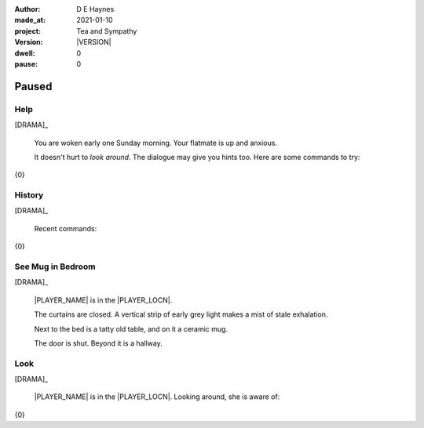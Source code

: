 .. |VERSION| property:: tas.story.version

:author:    D E Haynes
:made_at:   2021-01-10
:project:   Tea and Sympathy
:version:   |VERSION|
:dwell:     0
:pause:     0

.. entity:: PLAYER
   :types:  tas.types.Character
   :states: tas.teatime.Motivation.player

.. entity:: NPC
   :types:  tas.types.Character
   :states: tas.teatime.Motivation.acting

.. entity:: MUG
   :types:  tas.types.Container

.. entity:: DRAMA
   :types:  tas.sympathy.Sympathy
   :states: tas.teatime.Operation.paused

.. entity:: SETTINGS
   :types:  turberfield.catchphrase.render.Settings


Paused
======

Help
----

.. condition:: DRAMA.history[0].name do_help

[DRAMA]_

    You are woken early one Sunday morning.
    Your flatmate is up and anxious.

    It doesn't hurt to *look around*.
    The dialogue may give you hints too.
    Here are some commands to try:

{0}

.. property:: DRAMA.prompt ?
.. property:: DRAMA.state tas.teatime.Operation.normal

History
-------

.. condition:: DRAMA.history[0].name do_history

[DRAMA]_

    Recent commands:

{0}

.. property:: DRAMA.prompt ?
.. property:: DRAMA.state tas.teatime.Operation.normal

See Mug in Bedroom
------------------

.. condition:: DRAMA.history[0].name do_look
.. condition:: PLAYER.state tas.types.Location.bedroom
.. condition:: MUG.state tas.types.Location.bedroom

[DRAMA]_

    |PLAYER_NAME| is in the |PLAYER_LOCN|.

    The curtains are closed.
    A vertical strip of early grey light makes a mist of stale exhalation.

    Next to the bed is a tatty old table, and on it a ceramic mug.

    The door is shut. Beyond it is a hallway.

.. property:: DRAMA.prompt ?
.. property:: DRAMA.state tas.teatime.Operation.normal

Look
----

.. condition:: DRAMA.history[0].name do_look

[DRAMA]_

    |PLAYER_NAME| is in the |PLAYER_LOCN|.
    Looking around, she is aware of:

{0}

.. |PLAYER_NAME| property:: PLAYER.name
.. |PLAYER_LOCN| property:: PLAYER.location.title
